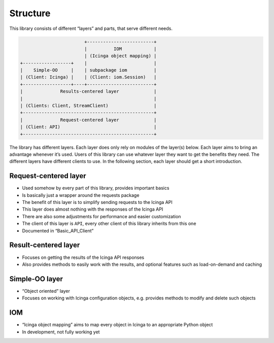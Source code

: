 Structure
=========

This library consists of different “layers” and parts, that serve
different needs.

.. code:: text

                           +-------------------------+
                           |          IOM            |
                           | (Icinga object mapping) |
   +------------------+    |                         |
   |    Simple-OO     |    | subpackage iom          |
   | (Client: Icinga) |    | (Client: iom.Session)   |
   +------------------+----+-------------------------+
   |              Results-centered layer             |
   |                                                 |
   | (Clients: Client, StreamClient)                 |
   +-------------------------------------------------+
   |              Request-centered layer             |
   | (Client: API)                                   |
   +-------------------------------------------------+

The library has different layers. Each layer does only rely on modules
of the layer(s) below. Each layer aims to bring an advantage whenever
it’s used. Users of this library can use whatever layer they want to get
the benefits they need. The different layers have different clients to
use. In the following section, each layer should get a short
introduction.

Request-centered layer
----------------------

-  Used somehow by every part of this library, provides important basics
-  Is basically just a wrapper around the requests package
-  The benefit of this layer is to simplify sending requests to the
   Icinga API
-  This layer does almost nothing with the responses of the Icinga API
-  There are also some adjustments for performance and easier
   customization
-  The client of this layer is ``API``, every other client of this
   library inherits from this one
-  Documented in “Basic_API_Client”

Result-centered layer
---------------------

-  Focuses on getting the results of the Icinga API responses
-  Also provides methods to easily work with the results, and optional
   features such as load-on-demand and caching

Simple-OO layer
---------------

-  “Object oriented” layer
- Focuses on working with Icinga configuration objects, e.g. provides
  methods to modify and delete such objects

IOM
---

-  “Icinga object mapping” aims to map every object in Icinga to an
   appropriate Python object
-  In development, not fully working yet
